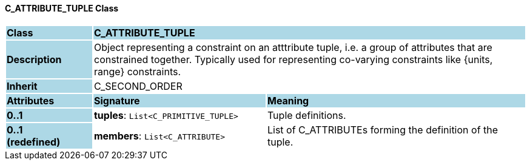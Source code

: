 ==== C_ATTRIBUTE_TUPLE Class

[cols="^1,2,3"]
|===
|*Class*
{set:cellbgcolor:lightblue}
2+^|*C_ATTRIBUTE_TUPLE*

|*Description*
{set:cellbgcolor:lightblue}
2+|Object representing a constraint on an atttribute tuple, i.e. a group of attributes that are constrained together. Typically used for representing co-varying constraints like {units, range} constraints.
{set:cellbgcolor!}

|*Inherit*
{set:cellbgcolor:lightblue}
2+|C_SECOND_ORDER
{set:cellbgcolor!}

|*Attributes*
{set:cellbgcolor:lightblue}
^|*Signature*
^|*Meaning*

|*0..1*
{set:cellbgcolor:lightblue}
|*tuples*: `List<C_PRIMITIVE_TUPLE>`
{set:cellbgcolor!}
|Tuple definitions.

|*0..1 +
(redefined)*
{set:cellbgcolor:lightblue}
|*members*: `List<C_ATTRIBUTE>`
{set:cellbgcolor!}
|List of C_ATTRIBUTEs forming the definition of the tuple.
|===
